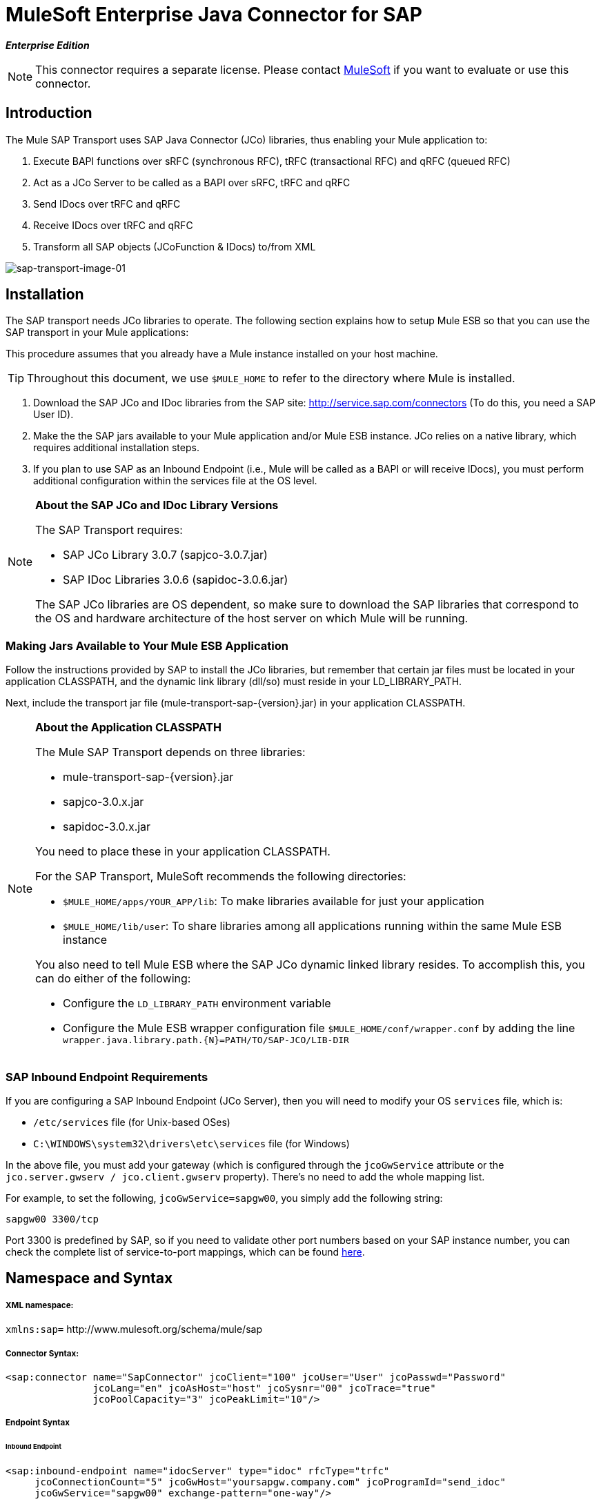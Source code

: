 = MuleSoft Enterprise Java Connector for SAP

*_Enterprise Edition_*

[NOTE]
This connector requires a separate license. Please contact mailto:info@mulesoft.com[MuleSoft] if you want to evaluate or use this connector.

== Introduction

The Mule SAP Transport uses SAP Java Connector (JCo) libraries, thus enabling your Mule application to:

. Execute BAPI functions over sRFC (synchronous RFC), tRFC (transactional RFC) and qRFC (queued RFC)
. Act as a JCo Server to be called as a BAPI over sRFC, tRFC and qRFC
. Send IDocs over tRFC and qRFC
. Receive IDocs over tRFC and qRFC
. Transform all SAP objects (JCoFunction & IDocs) to/from XML

image:sap-transport-image-01.png[sap-transport-image-01]

== Installation

The SAP transport needs JCo libraries to operate. The following section explains how to setup Mule ESB so that you can use the SAP transport in your Mule applications:

This procedure assumes that you already have a Mule instance installed on your host machine.

[TIP]
Throughout this document, we use `$MULE_HOME` to refer to the directory where Mule is installed.

. Download the SAP JCo and IDoc libraries from the SAP site: http://service.sap.com/connectors (To do this, you need a SAP User ID).
. Make the the SAP jars available to your Mule application and/or Mule ESB instance. JCo relies on a native library, which requires additional installation steps.
. If you plan to use SAP as an Inbound Endpoint (i.e., Mule will be called as a BAPI or will receive IDocs), you must perform additional configuration within the services file at the OS level.

[NOTE]
====
*About the SAP JCo and IDoc Library Versions* +

The SAP Transport requires:

* SAP JCo Library 3.0.7 (sapjco-3.0.7.jar)
* SAP IDoc Libraries 3.0.6 (sapidoc-3.0.6.jar)

The SAP JCo libraries are OS dependent, so make sure to download the SAP libraries that correspond to the OS and hardware architecture of the host server on which Mule will be running.
====

=== Making Jars Available to Your Mule ESB Application

Follow the instructions provided by SAP to install the JCo libraries, but remember that certain jar files must be located in your application CLASSPATH, and the dynamic link library (dll/so) must reside in your LD_LIBRARY_PATH.

Next, include the transport jar file (mule-transport-sap-\{version}.jar) in your application CLASSPATH.

[NOTE]
====
*About the Application CLASSPATH*

The Mule SAP Transport depends on three libraries:

* mule-transport-sap-\{version}.jar
* sapjco-3.0.x.jar
* sapidoc-3.0.x.jar

You need to place these in your application CLASSPATH.

For the SAP Transport, MuleSoft recommends the following directories:

* `$MULE_HOME/apps/YOUR_APP/lib`: To make libraries available for just your application
* `$MULE_HOME/lib/user`: To share libraries among all applications running within the same Mule ESB instance

You also need to tell Mule ESB where the SAP JCo dynamic linked library resides. To accomplish this, you can do either of the following:

* Configure the `LD_LIBRARY_PATH` environment variable
* Configure the Mule ESB wrapper configuration file `$MULE_HOME/conf/wrapper.conf` by adding the line `wrapper.java.library.path.{N}=PATH/TO/SAP-JCO/LIB-DIR`
====

=== SAP Inbound Endpoint Requirements

If you are configuring a SAP Inbound Endpoint (JCo Server), then you will need to modify your OS `services` file, which is:

* `/etc/services` file (for Unix-based OSes)
* `C:\WINDOWS\system32\drivers\etc\services` file (for Windows)

In the above file, you must add your gateway (which is configured through the `jcoGwService` attribute or the `jco.server.gwserv / jco.client.gwserv` property). There’s no need to add the whole mapping list.

For example, to set the following, `jcoGwService=sapgw00`, you simply add the following string:

`sapgw00 3300/tcp`

Port 3300 is predefined by SAP, so if you need to validate other port numbers based on your SAP instance number, you can check the complete list of service-to-port mappings, which can be found link:sap-jco-server-services-configuration[here].

== Namespace and Syntax

===== XML namespace:

`xmlns:sap=` +http://www.mulesoft.org/schema/mule/sap+

===== Connector Syntax:

[source, xml, linenums]
----
<sap:connector name="SapConnector" jcoClient="100" jcoUser="User" jcoPasswd="Password"
               jcoLang="en" jcoAsHost="host" jcoSysnr="00" jcoTrace="true"
               jcoPoolCapacity="3" jcoPeakLimit="10"/>
----

===== Endpoint Syntax

====== Inbound Endpoint

[source, xml, linenums]
----
<sap:inbound-endpoint name="idocServer" type="idoc" rfcType="trfc"
     jcoConnectionCount="5" jcoGwHost="yoursapgw.company.com" jcoProgramId="send_idoc"
     jcoGwService="sapgw00" exchange-pattern="one-way"/>
----

====== Outbound endpoint

[source, xml, linenums]
----
<sap:outbound-endpoint name="idocSender" type="idoc" connector-ref="SapConnector"
                       exchange-pattern="request-response"/>
----

== The Connector

The `sap:connector` element allows the configuration of JCo connection parameters that can then be shared among `sap:inbound-endpoints` and `sap:outbound-endpoints` in the same application.

===== Configurable Attributes

[%header,cols="34,33,33"]
|===
|Attribute |Description |Default Value
|name |The reference name of the connector used internally by Mule configuration. | 
|jcoClient |The SAP client. This is usually a number (For example: 100). | 
|jcoUser |The logon user name for password-based authentication | 
|jcoPasswd |The logon password used for password- based authentication | 
|jcoLang |The language to use for logon dialogs. If not defined, the default user language is used. |en
|jcoAsHost |The SAP application server host (either the IP address or server name can be specified). | 
|jcoSysnr |The SAP system number | 
|jcoTrace |Enable/disable RFC trace |false
|jcoTraceToLog |If _jcoTraceToLog_ is _true_ then JCo trace will be redirected to Mule ESB log files. If this attribute is set, it will override the java startup environment property (**-Djco.trace_path=<PATH>**). Because of JCo libraries limitations, this attribute has to be configured at class loader level, so if configured it will be applied to all SAP connections at class loader level. *jcoTrace* should be enabled for this parameter to work. |false
|jcoPoolCapacity |The maximum number of idle connections kept open by the destination. No connection pooling takes place when the value is 0. |5
|jcoPeakLimit |The maximum number of active connections that can be created for a destination simultaneously |10
|jcoClientExtendedProperties-ref |A reference to `java.util.Map` containing additional JCo connection parameters. Additional information and a complete list of parameters can be found link:sap-jco-extended-properties[here] | 
|===

====== Configuration Example

[source, xml, linenums]
----
<sap:connector name="SapConnector" jcoClient="100" jcoUser="User" jcoPasswd="Password"
    jcoLang="en" jcoAsHost="host" jcoSysnr="00" jcoTrace="true" jcoPoolCapacity="3"
    jcoPeakLimit="10"/>
----

[TIP]
*Disabling JCo Pool* +
 +
If you want to disable JCo Pool, then just do not provide values for the attributes *jcoPoolCapacity* and *jcoPeakLimit*. Also providing a value of zero for the attribute *jcoPoolCapacity* will disable pooling.

===== SAP Solution Manager

The MuleSoft Enterprise Java Connector for SAP is http://service.sap.com/solutionmanager[SAP Solution Manager] ready.

To configure it, you create a child element `sap:sld-config` inside `sap:connector` so that Mule registers with the *System Landscape Directory* (SLD) every time the application starts. This child element supports the following attributes:

[%header,cols="34,33,33"]
|===
|Attribute |Description |Default Value
|url a|
The URL (including host and port) where your SLD is listening. Usually the URL will conform to a pattern like this:

+http://sld-host.company.com:80/sdl/ds+
| 
|user |A user who has privileges to update information in the SLD | 
|password |The password for the user who has privileges to update the SLD settings | 
|computerName |The name of the machine on which your application. |The host name (without the domain), as obtained from the OS.
|localSystemName |The descriptive name for your application. | 
|===

====== Example

[source, xml, linenums]
----
<sap:connector name="SapConnector" jcoClient="100" jcoUser="User" jcoPasswd="Password"
               jcoLang="en" jcoAsHost="host" jcoSysnr="00" jcoTrace="true"
               jcoPoolCapacity="3" jcoPeakLimit="10">
    <sap:sld-config url="http://sapsld.mulesoft.com:80/sld/ds" user="slduser" password="secret" computerName="mule01" localSystemName="Mule ESB Enterprise Connector"/>
</sap:connector>
----

[NOTE]
====
If you have multiple SAP connectors in the same Mule application or even on the same Mule server, then there is no reason to configure a different SLD for every one of them.

Unless you need to register with different SLD servers, you can configure a single `sap:sld-config` for only one `sap:connector`, and that SLD will serve for all SAP connectors running on the same host.
====

== Endpoints

The MuleSoft Enterprise Java Connector for SAP supports both <<Inbound Endpoint>> and <<Outbound Endpoint>> endpoints.

* <<Inbound Endpoint>>: Receives IDocs and BAPI calls over RFC.
** <<Receiving IDocs>>
** <<Receiving BAPI Calls>>
* <<Outbound Endpoint>>: Sends IDocs and executes BAPIs over RFC.

=== Endpoint Address

To support for *dynamic endpoints*, the SAP Transport supports a URI-style address, for which the general format is:

`address="sap://jcoUser:jcoPasswd@jcoAsHost?attr1=value1&attr2=value2& ... &attrN=valueN"`

These attributes can be:

* The same attributes supported in the connector or endpoint element (for example jcoClient, jcoSysnr, etc.)
* Specific SAP Connection Properties (for example jco.client.r3name, jco.client.type, etc.)

Whenever attributes that are not specified, default values are used.

[NOTE]
You can use link:mule-expression-language-mel[Mule Expressions] inside the address attribute, just as you do for other Mule ESB transports.

===== Example of an Inbound Endpoint Address

[source, xml, linenums]
----
<sap:inbound-endpoint
   address="sap://TEST_USER:secret@localhost?type=function&amp;rfcType=trfc&amp;jcoClient=100&amp;jcoSysnr=00&amp;jcoPoolCapacity=10&amp;jcoPeakLimit=10&amp;jcoGwHost=localhost&amp;jcoGwService=gw-service&amp;jcoProgramId=program_id&amp;jcoConnectionCount=2"/>
----

===== Example of an Outbound Endpoint Address

[source, xml, linenums]
----
<sap:outbound-endpoint
   address="sap://TEST_USER:secret@localhost?type=function&amp;rfcType=trfc&amp;jcoClient=100&amp;jcoSysnr=00&amp;jcoPoolCapacity=10&amp;jcoPeakLimit=10"/>
----

[WARNING]
*Important* +
 +
You must to “escape” the ampersand sign (*'&'*) in the address attribute, replacing it with *`& amp;`*.

=== Prioritizing Connection Properties

Properties for SAP JCo connections (inbound and outbound) can be configured in numerous places. The following list details the priorities accorded to values specified in different places, with the highest priority level listed first.

. Attributes at `<sap:inbound-endpoint/>` and `<sap:outbound-endpoint/>` level (For example jcoClient, jcoUser, jcoPasswd, jcoSysnr, jcoGwHost, jcoProgramId, ...)
. Properties in the *address* attribute at `<sap:inbound-endpoint/>` and `<sap:outbound-endpoint/>` level
. Properties inside the Map configured in the *jcoClientExtendedProperties-ref* and/or *jcoServerExtendedProperties-ref* attributes at at `<sap:inbound-endpoint/>` and `<sap:outbound-endpoint/>` level
. Attributes configured at `<sap:connector/>` level (For example jcoClient, jcoUser, jcoPasswd, jcoSysnr, ...)
. Properties inside the Map configured in the *jcoClientExtendedProperties-ref* at `<sap:connector/>` level
. Default values

=== XML Definition

This definition is the XML representation of a function (JCOFunction) or IDoc (IDocDocument / IDocDocumentList).

In short, these are the XML documents you will be receiving from and sending to SAP.

The SAP transport includes <<Transformers>> that will convert the XML documents exchanged between the endpoints and SAP into corresponding SAP objects that the endpoints can handle.

===== JCo Function

[source, xml, linenums]
----
<?xml version="1.0" encoding="UTF-8"?>
<jco name="BAPI_PO_CREATE1" version="1.0">
  <import>
    <structure name="POHEADER">
      <field name="COMP_CODE">2100</field>
      <field name="DOC_TYPE">NB</field>
      <field name="VENDOR">0000002101</field>
      <field name="PURCH_ORG">2100</field>
      <field name="PUR_GROUP">002</field>
    </structure>
    <structure name="POHEADERX">
      <field name="DOC_TYPE">X</field>
      <field name="VENDOR">X</field>
      <field name="PURCH_ORG">X</field>
      <field name="PUR_GROUP">X</field>
      <field name="COMP_CODE">X</field>
    </structure>
  </import>
  <tables>
    <table name="POITEM">
      <row id="0">
        <field name="NET_PRICE">20</field>
        <field name="PLANT">2100</field>
        <field name="MATERIAL">SBSTO01</field>
        <field name="PO_ITEM">00010</field>
        <field name="QUANTITY">10.000</field>
      </row>
    </table>
    <table name="POITEMX">
      <row id="0">
        <field name="PO_ITEMX">X</field>
        <field name="MATERIAL">X</field>
        <field name="QUANTITY">X</field>
        <field name="PLANT">X</field>
        <field name="PO_ITEM">00010</field>
        <field name="NET_PRICE">X</field>
      </row>
    </table>
    <table name="POSCHEDULE">
      <row id="0">
        <field name="QUANTITY">10.000</field>
        <field name="DELIVERY_DATE">27.06.2011</field>
        <field name="SCHED_LINE">0001</field>
        <field name="PO_ITEM">00010</field>
      </row>
    </table>
    <table name="POSCHEDULEX">
      <row id="0">
        <field name="PO_ITEM">00010</field>
        <field name="QUANTITY">X</field>
        <field name="DELIVERY_DATE">X</field>
        <field name="SCHED_LINEX">X</field>
        <field name="PO_ITEMX">X</field>
        <field name="SCHED_LINE">0001</field>
      </row>
    </table>
  </tables>
</jco>
----

===== JCo Function Response

[source, xml, linenums]
----
<?xml version="1.0" encoding="UTF-8" standalone="no"?>
<jco name="Z_MULE_EXAMPLE">
  <import>
    ...
  </import>
  <export>
    <structure name="RETURN">
      <field name="TYPE"></field>
      <field name="ID"></field>
      <field name="NUMBER"></field>
      <field name="MESSAGE"></field>
      <field name="LOG_NO"></field>
      <field name="LOG_MSG_NO"></field>
      <field name="MESSAGE_V1"></field>
      <field name="MESSAGE_V2"></field>
      <field name="MESSAGE_V3"></field>
      <field name="MESSAGE_V4""></field>
      <field name="PARAMETER"></field>
      <field name="ROW"></field>
      <field name="FIELD"></field>
      <field name="SYSTEM"></field>
    </structure>
  </export>
  <exceptions>
    <exception>MULE_EXCEPTION_01</exception>
    <exception>MULE_EXCEPTION_02</exception>
    <exception>MULE_EXCEPTION_03</exception>
  </exceptions>
</jco>
----

====== Return Types

* *A*: Abort
* *S*: Success
* *E*: Error
* *W*: Warning
* *I*: Information

[TIP]
*Important* +
 +
If `evaluateFunctionResponse` is set to *true*, then the SAP outbound endpoint will throw an exception when the return type is *A*, *E*, or exceptions are present.

===== IDoc Document / Document List

IDocs are XML documents defined by SAP. You can download their definition from your SAP server using the SAP UI.

[source, xml, linenums]
----
<?xml version="1.0"?>
<ORDERS05>
    <IDOC BEGIN="1">
        <EDI_DC40 SEGMENT="1">
            <TABNAM>EDI_DC40</TABNAM>
            <MANDT>100</MANDT>
            <DOCNUM>0000000000237015</DOCNUM>
            <DOCREL>700</DOCREL>
            <STATUS>30</STATUS>
            <DIRECT>1</DIRECT>
            <OUTMOD>2</OUTMOD>
            <IDOCTYP>ORDERS05</IDOCTYP>
            <MESTYP>ORDERS</MESTYP>
            <STDMES>ORDERS</STDMES>
            <SNDPOR>SAPB60</SNDPOR>
            <SNDPRT>LS</SNDPRT>
            <SNDPRN>B60CLNT100</SNDPRN>
            <RCVPOR>MULE_REV</RCVPOR>
            <RCVPRT>LS</RCVPRT>
            <RCVPRN>MULESYS</RCVPRN>
            <CREDAT>20110714</CREDAT>
            <CRETIM>001936</CRETIM>
            <SERIAL>20101221112747</SERIAL>
        </EDI_DC40>
        <E1EDK01 SEGMENT="1">
            <ACTION>004</ACTION>
            <CURCY>USD</CURCY>
            <WKURS>1.06383</WKURS>
            <ZTERM>0001</ZTERM>
            <BELNR>0000000531</BELNR>
            <VSART>01</VSART>
            <VSART_BEZ>standard</VSART_BEZ>
            <RECIPNT_NO>C02199</RECIPNT_NO>
            <KZAZU>X</KZAZU>
            <WKURS_M>0.94000</WKURS_M>
        </E1EDK01>
         
        ...
         
        <E1EDS01 SEGMENT="1">
            <SUMID>002</SUMID>
            <SUMME>1470.485</SUMME>
            <SUNIT>USD</SUNIT>
        </E1EDS01>
    </IDOC>
</ORDERS05>
----

== Inbound Endpoint

The SAP inbound endpoint will act as RFC server or IDoc server. The JCo server needs to register against the SAP instance, and for this reason it requires both *client* and *server* configuration attributes.

[%header,cols="34,33,33"]
|===
|Attribute |Description |Default Value
|name |The reference name of the endpoint used internally by Mule configuration. | 
|exchange-pattern |The available options are request-response and one-way. | 
|address |The standard way to provide endpoint properties. For more information check: <<Endpoint Address>>. | 
|type |The type of SAP object this endpoint will process (i.e., *function* or *idoc*) |function
|rfcType |The type of RFC the endpoint used to receive a function or IDoc. The available options are *srfc* (which is *sync* with *no TID handler*), *trfc* and *qrfc* (both of which are *async*, with a *TID handler*). |srfc
|functionName |If the type is *function* then this is the name of the BAPI function that will be handled. If no value is provided, then a generic handler is configured to receive all calls. | 
|jcoClient |The SAP client. This is usually a number (For example: 100) | 
|jcoUser |The logon user for password-based authentication. | 
|jcoPasswd |The logon password associated with the logon user for password based authentication. | 
|jcoLang |The logon language., If not defined, the default user language is used. |en
|jcoAsHost |The SAP application server host. (Use either the IP address or server name). | 
|jcoSysnr |The SAP system number. | 
|jcoPoolCapacity |The maximum number of idle connections kept open by the destination. No connection pooling takes place when the value is 0. |5
|jcoPeakLimit |The maximum number of simultaneously active connections that can be created for a destination. |10
|jcoClientExtendedProperties-ref |A reference to `java.util.Map`, which contains additional JCo connection parameters for the client connection. | 
|jcoGwHost |The gateway host on which the server should be registered. | 
|jcoGwService |The gateway service, i.e. the port on which registration is performed. | 
|jcoProgramId |The program ID with which the registration is performed. | 
|jcoConnectionCount |The number of connections that should be registered at the gateway. |2
|jcoServerExtendedProperties-ref |A Reference to `java.util.Map`, which contains additional JCo connection parameters. Additional information and a complete list of parameters can be found link:sap-jco-extended-properties[here]. | 
|===

====== Example

[source, xml, linenums]
----
<sap:inbound-endpoint exchange-pattern="request-response" type="function" rfcType="srfc"
    jcoGwHost="gateway-host" jcoGwService="gateway-service" jcoProgramId="program_id"
    jcoConnectionCount="2" functionName="BAPI_FUNCTION_NAME" jcoServerExtendedProperties-ref="mapWithServerProperties"/>
----

=== Output Mule Message

The inbound-endpoint will generate a Mule Message with the following contents:

* *Payload*: A `org.mule.transport.sap.SapObject` instance. This is a Java POJO whose two main properties are:
** type: `SapType.FUNCTION` or `SapType.IDOC`, depending on whether a BAPI call or an IDoc is being received.
** value: The type depends on the specific JCo Object: `com.sap.conn.idoc.IDocDocument` or `com.sap.conn.idoc.IDocDocumentList` for IDocs and `com.sap.conn.jco.JCoFunction` for BAPI calls.

The *payload* can be transformed into an <<XML Definition>> with the following transformer: `<sap:object-to-xml/>`

=== Receiving IDocs

To configure a IDoc Server, you need to complete the following steps:

. Set the `type` parameter to *idoc*.
. Define the `rfcType` parameter as *trfc* or *qrfc* (IDocs are asychronous by definition, so they cannot be received over *srfc*).
. <<Configuring the TID Handler>>. (The default is an in-memory TID handler).
. Specify the following required attributes: jcoGwHost, jcoGwService, jcoProgramId.
. Specify required connection attributes, as necessary, for the endpoint or the connector. This might include, for example, jcoClient, jcoUser, jcoPasswd, jcoAsHost, jcoSysnr.

===== A Sample IDoc Server Configuration

[source, xml, linenums]
----
<mule>
    ...
    <sap:connector name="SapConnector" jcoClient="100" jcoUser="mule_user" jcoPasswd="secret" jcoLang="en"
        jcoAsHost="sap-as.mulesoft.com" jcoSysnr="00" jcoTrace="true" jcoPoolCapacity = "3" jcoPeakLimit="10"
        jcoClientExtendedProperties-ref="sapProperties"/>
    ...
    <flow name="sapExample">
        <sap:inbound-endpoint name="sapInbound" exchange-pattern="request-response" type="idoc"
            rfcType="trfc" jcoGwHost="sapgw.mulesoft.com" jcoProgramId="idoc_send" jcoGwService="sapgw00"
            jcoConnectionCount="2" jcoClientExtendedProperties-ref="sapProperties">
             
                <sap:default-in-memory-tid-store/>
        </sap:inbound-endpoint>
        ...
    </flow>
</mule>
----

=== Receiving BAPI Calls

To configure a BAPI RFC Server you must complete the following steps:

. Set the `type` parameter to *function*.
. Define the `rfcType` parameter to *trfc*, *qrfc* or *srfc*. If `rfcType` is not specified, *srfc* is used by default).
. If `rfcType` is *trfc* or *qrfc*, then you may also need to <<Configuring the TID Handler>>
. Specify the following required attributes: jcoGwHost, jcoGwService, jcoProgramId
. Specify the required connection attributes, as necessary, for the endpoint or the connector. This might include, for example, jcoClient, jcoUser, jcoPasswd, jcoAsHost, jcoSysnr.

===== A Sample BAPI RFC Server Configuration

[source, xml, linenums]
----
<mule>
    ...
    <sap:connector name="SapConnector" jcoClient="100" jcoUser="mule_test" jcoPasswd="secret" jcoLang="en" jcoAsHost="sapas.mulesoft.com"
        jcoSysnr="00" jcoTrace="true" jcoPoolCapacity = "3" jcoPeakLimit="10" jcoClientExtendedProperties-ref="sapProperties"/>
    ...
    <flow name="sapExample">
        <sap:inbound-endpoint name="sapInbound" exchange-pattern="request-response" type="function" rfcType="trfc" jcoGwHost="sapas.mulesoft.com"
            jcoProgramId="rfc_send" jcoGwService="sapgw00" jcoConnectionCount="2"/>
        ...
    </flow>
</mule>
----

=== Configuring the TID Handler

The TID (Transaction ID) handler , an important component for *tRFC* and *qRFC*, ensures that Mule ESB does not process the same transaction twice.

The SAP Transport allows you to configure different TID stores:

* *In Memory TID Store*: This default TID store facilitates the sharing of TIDs within the same Mule ESB instance. If the `rfcType` is *tRFC* or *qRFC*, and no TID store is configured, then this default store is used.
* *Mule Object Store TID Store*: This wrapper uses existing Mule ESB object stores to store and share TIDs. If you need multiple Mule ESB server instances, you should configure a JDBC Object Store so that you can share TIDs among the instances.

[NOTE]
*Important* +
 +
If the `rfcType` is configured to *srfc*, or it is not provided (thus defaulting to *srfc*), then no TID handler is configured. Furthermore, if a TID handler has been configured in the XML file, it will be ignored.

====== Example of a Default In-memory TID Store

To configure an In-memory TID Store successfully, you must understand the following:

. The In-memory TID Store won't work as expected if you have multiple Mule ESB instances that share the same *program id*. (This is because the SAP gateway load-balances across all registered SAP servers that share the same *program id*).
. The `rfcType` in the `<sap:inbound-endpoint .../>` should be *trfc* or *qrfc*
. Configuring the child element `<sap:default-in-memory-tid-store/>` is optional, since the in-memory handler is the option by default.

[source, xml, linenums]
----
<?xml version="1.0" encoding="UTF-8"?>
<mule xmlns="http://www.mulesoft.org/schema/mule/core"
      xmlns:xsi="http://www.w3.org/2001/XMLSchema-instance"
      xmlns:spring="http://www.springframework.org/schema/beans"
      xmlns:sap="http://www.mulesoft.org/schema/mule/sap"
    xsi:schemaLocation="
        http://www.mulesoft.org/schema/mule/core http://www.mulesoft.org/schema/mule/core/3.2/mule.xsd
        http://www.mulesoft.org/schema/mule/sap http://www.mulesoft.org/schema/mule/sap/3.2/mule-sap.xsd
        http://www.mulesoft.org/schema/mule/xml http://www.mulesoft.org/schema/mule/xml/3.2/mule-xml.xsd
        http://www.springframework.org/schema/beans http://www.springframework.org/schema/beans/spring-beans-current.xsd">
 
    <!-- Configuration for both SAP & the TID Store -->
    <spring:bean id="sapProperties" class="org.springframework.beans.factory.config.PropertyPlaceholderConfigurer"
        <spring:property name="ignoreUnresolvablePlaceholders" value="true" />
        <spring:property name="location" value="classpath:sap.properties"/>
    </spring:bean>
 
    <!-- SAP Connector -->
    <sap:connector name="SapConnector" jcoClient="${sap.jcoClient}"
        jcoUser="${sap.jcoUser}" jcoPasswd="${sap.jcoPasswd}" jcoLang="${sap.jcoLang}" jcoAsHost="${sap.jcoAsHost}"
        jcoSysnr="${sap.jcoSysnr}" jcoTrace="${sap.jcoTrace}" jcoPoolCapacity="${sap.jcoPoolCapacity}" jcoPeakLimit="${sap.jcoPeakLimit}"/>
 
     
    <flow name="idocServerFlow">
        <sap:inbound-endpoint name="idocServer" exchange-pattern="request-response" type="idoc" rfcType="trfc" jcoGwHost="${sap.jcoGwHost}"
                              jcoProgramId="${sap.jcoProgramId}" jcoGwService="${sap.jcoGwService}" jcoConnectionCount="${sap.jcoConnectionCount}">
            <sap:default-in-memory-tid-store/>
        </sap:inbound-endpoint>
             
            ...
    </flow>
</mule>
----

====== A Sample JDBC-based Mule Object Store TID Store

To configure the Mule Object Store TID Store, complete the following steps:

. Configure the `rfcType` in the `<sap:inbound-endpoint .../>` component as *trfc* or *qrfc*
. Configure the child element `<sap:mule-object-store-tid-store>`
. Configure a DataSource bean with Database Connection details.
. Configure a JDBC connector.

[NOTE]
The child element of `<sap:mule-object-store-tid-store>` can be any of the supported Mule Object Stores.

This example illustrates how to configure a MySQL-based JDBC object store.

[source, xml, linenums]
----
<?xml version="1.0" encoding="UTF-8"?>
<mule xmlns="http://www.mulesoft.org/schema/mule/core"
      xmlns:xsi="http://www.w3.org/2001/XMLSchema-instance"
      xmlns:spring="http://www.springframework.org/schema/beans"
      xmlns:sap="http://www.mulesoft.org/schema/mule/sap"
      xmlns:jdbc="http://www.mulesoft.org/schema/mule/jdbc"
    xsi:schemaLocation="
        http://www.mulesoft.org/schema/mule/core http://www.mulesoft.org/schema/mule/core/3.2/mule.xsd
        http://www.mulesoft.org/schema/mule/sap http://www.mulesoft.org/schema/mule/sap/3.2/mule-sap.xsd
        http://www.mulesoft.org/schema/mule/jdbc http://www.mulesoft.org/schema/mule/jdbc/3.2/mule-jdbc.xsd
        http://www.springframework.org/schema/beans http://www.springframework.org/schema/beans/spring-beans-current.xsd">
 
    <!-- Configuration for both SAP & TID Store -->
    <spring:bean id="sapProperties" class="org.springframework.beans.factory.config.PropertyPlaceholderConfigurer"
        <spring:property name="ignoreUnresolvablePlaceholders" value="true" />
        <spring:property name="location" value="classpath:sap.properties"/>
    </spring:bean>
 
    <spring:bean id="jdbcProperties" class="org.springframework.beans.factory.config.PropertyPlaceholderConfigurer">
        <spring:property name="location" value="classpath:jdbc.properties"/>
    </spring:bean>
 
    <!-- TID Store configuration -->
    <spring:bean id="jdbcDataSource"
        class="org.enhydra.jdbc.standard.StandardDataSource"
        destroy-method="shutdown">
        <spring:property name="driverName" value="${database.driver}"/>
        <spring:property name="url" value="${database.connection}"/>
    </spring:bean>
 
    <jdbc:connector name="jdbcConnector" dataSource-ref="jdbcDataSource" queryTimeout="${database.query_timeout}">
        <jdbc:query key="insertTID" value="insert into saptids (tid, context) values (?, ?)"/>
        <jdbc:query key="selectTID" value="select tid, context from saptids where tid=?"/>
        <jdbc:query key="deleteTID" value="delete from saptids where tid=?"/>
    </jdbc:connector>
 
    <!-- SAP Connector -->
    <sap:connector name="SapConnector" jcoClient="${sap.jcoClient}"
        jcoUser="${sap.jcoUser}" jcoPasswd="${sap.jcoPasswd}" jcoLang="${sap.jcoLang}" jcoAsHost="${sap.jcoAsHost}"
        jcoSysnr="${sap.jcoSysnr}" jcoTrace="${sap.jcoTrace}" jcoPoolCapacity="${sap.jcoPoolCapacity}" jcoPeakLimit="${sap.jcoPeakLimit}"/>
     
    <flow name="idocServerFlow">
        <sap:inbound-endpoint name="idocServer" exchange-pattern="request-response" type="idoc" rfcType="trfc" jcoGwHost="${sap.jcoGwHost}"
                              jcoProgramId="${sap.jcoProgramId}" jcoGwService="${sap.jcoGwService}" jcoConnectionCount="${sap.jcoConnectionCount}">
            <sap:mule-object-store-tid-store>
                <jdbc:object-store name="jdbcObjectStore" jdbcConnector-ref="jdbcConnector"
                    insertQueryKey="insertTID"
                    selectQueryKey="selectTID"
                    deleteQueryKey="deleteTID"/>
            </sap:mule-object-store-tid-store>
        </sap:inbound-endpoint>
        ...
    </flow>
</mule>
----

[WARNING]
====
Make sure to note the following points:

. Specific confguration attributes are store in two properties files: `sap.properties` and `jdbc.properties`.
. To configure more than one PropertyPlaceholder, the first one must have the property *ignoreUnresolvablePlaceholders* set to *true*. (i.e., spring:property `name="ignoreUnresolvablePlaceholders" value="true" />`)
====

====== A Sample Database Creation Script for the JDBC Object Store

[source, code, linenums]
----
-- MySQL Script
CREATE DATABASE saptid_db;
 
GRANT ALL ON saptid_db.* TO 'sap'@'localhost' IDENTIFIED BY 'secret';
GRANT ALL ON saptid_db.* TO 'sap'@'%' IDENTIFIED BY 'secret';
 
USE saptid_db;
 
CREATE TABLE saptids
(
    tid VARCHAR(512) PRIMARY KEY,
    context TEXT
);
----

== Outbound Endpoint

The SAP outbound endpoint will execute functions (BAPIs) or send IDocs.

[%header,cols="34,33,33"]
|===
|Attribute |Description |Default Value
|name |The reference name of the endpoint used internally by mule configuration. | 
|exchange-pattern |The available options are `request-response` and `one-way`. | 
|address |The standard way to specify endpoint properties. For more information check: <<Endpoint Address>>. | 
|type |The type of SAP object this endpoint will be processing (*function* or *idoc*) |function
|rfcType |Type of RFC the endpoint will use to execute a function or send and IDoc. Allowed values are *srfc*, *trfc* and *qrfc* |srfc
|queueName |If the RFC type is *qrfc*, then this is the name of the queue. | 
|functionName |When the type is *function*, this BAPI function is executed. | 
|evaluateFunctionResponse |When the type is *function*, a *true* flag indicates that the SAP transport should evaluate the function response and throw and exception when an error occurs in SAP. When this flag is set to *false*, the SAP transport does not throw an exception when an error occurs, and the user is responsible of parsing the function response. |false
|definitionFile |The path to the template definition file of either the function to be executed or the IDoc to be sent. | 
|idocVersion |When the type is *idoc*, this version is used when sending the IDoc. Values for the IDoc version correspond to *IDOC_VERSION_xxxx* constants in com.sap.conn.idoc.IDocFactory |0 (_IDOC_VERSION_DEFAULT_).
|jcoClient |The SAP client. This is usually a number (For example: 100). | 
|jcoUser |The logon user for password-based authentication. | 
|jcoPasswd |The password associated with the logon user for password-based authentication | 
|jcoLang |The language used by the logon dialogs. When not defined, the default user language is used. |en
|jcoAsHost |The SAP application server host (IP or server name). | 
|jcoSysnr |The SAP system number. | 
|jcoPoolCapacity |The maximum number of idle connections kept open by the destination. No connection pooling takes place when the value is 0. |5
|jcoPeakLimit |The maximum number of active connections that can be created for a destination simultaneously |10
|jcoClientExtendedProperties-ref |A reference to `java.util.Map` containing additional JCo connection parameters. Additional information and a complete list of parameters can be found link:sap-jco-extended-properties[here]. | 
|===

====== IDoc Versions

[%header,cols="2*"]
|===
|Value |Description
|0 |IDOC_VERSION_DEFAULT
|2 |IDOC_VERSION_2
|3 |IDOC_VERSION_3
|8 |IDOC_VERSION_QUEUED
|===

====== A Sample SAP Outbound Endpoint Configuration

[source, xml, linenums]
----
<sap:outbound-endpoint exchange-pattern="request-response" type="function" rfcType="qrfc"
    queueName="QRFC_QUEUE_NAME" functionName="BAPI_FUNCTION_NAME"
    definitionFile="path/to/definition/file.xml"/>
----

=== Input Mule Messages

The outbound-endpoint expects a Mule Message carrying any of the following payloads:

* `org.mule.transport.sap.SapObject` instance. This is a Java POJO, whose two main properties are:
** type: `SapType.FUNCTION` (for a BAPI call) or `SapType.IDOC` (for an IDoc).
** value: The specific JCo Object depends on the payload type: `com.sap.conn.idoc.IDocDocument` or `com.sap.conn.idoc.IDocDocumentList` for IDocs and `com.sap.conn.jco.JCoFunction` for BAPI calls.
* Any other Object. You need to provide the XML definition with the attribute `definitionFile` or embedding it in the XML.

The *payload* can be transformed from a <<XML Definition>> into a SapObject with the following transformers:

[source, xml, linenums]
----
<!-- IDocs -->
<sap:xml-to-idoc/>
 
<!-- BAPI calls -->
<sap:xml-to-function/>
----

====== Embedding the XML Definition

As an alternative to providing the SAP object definition in a file (through the *definitionFile* attribute), the XML definition can be embedded inside the `sap:outbound-endpoint` element by using the +
 `sap:definition` element. As the definition will be an XML fragment, it has to be provided inside a CDATA section.

[source, xml, linenums]
----
<sap:outbound-endpoint ...>
    <sap:definition>
        <![CDATA[
        <jco>
          <import>
            <structure name="POHEADER">
              <field name="COMP_CODE">#[payload.value1]</field>
              <field name="DOC_TYPE">#[header:value2]</field>
              <field name="VENDOR">#[bean:value3]</field>
              <field name="PURCH_ORG">#[xpath://path/to/value4]</field>
            </structure>
          </import>
        </jco>
        ]]>
    </sap:definition>
</sap:outbound-endpoint>
----

=== Executing Functions

There are different ways to execute a function:

. Create an instance of `com.sap.conn.jco.JCoFunction` and send it as the payload to the SAP outbound-endpoint. In this case, the following attributes will be ignored:type, functionName, definition, definitionFile. You can create the JCoFunction object in a Java component or Script for example.
. Generate the XML definition for the JCoFunction and send it as the payload (i.e., in one of these formats: InputStream, byte[], or String) to the SAP outbound-endpoint through the `<xml-to-function/>` transformer. In this case, if the function name is provided in the XML definition, it overrides the value in the attribute `functionName`. The following attributes are also ignored: type, definition, definitionFile.
. Configure `definitionFile` or embed the XML definition in the SAP outbound-endpoint (If both are configured, then the contents of the definitionFile override the embedded XML definition). The type attribute should be set to *function*. In this case, if the function name is provided in the XML definition, it overrides the value in the attribute `functionName`. The XML definition file may contain Mule Expressions that can be substituted at runtime with values present in the Mule Event (payload, headers, global properties, beans, etc.)

Invocation of a function results in a JCoFunction object. The Mule SAP outbound-endpoint wraps this object inside `org.mule.transport.sap.SapObject`. You can access the response JCoFunction object by invoking the getValue method.

You can also use the `<object-to-xml/>` transformer to get the XML representation of the JCoFunction.

===== Examples

====== XML input and XML output

*Example notes:*

. Input is received as an XML document that uses the tag `<jco name="BAPI_NAME">` to specify the BAPI to be called.
. The function output is transformed into a XML document.
. If the execution of the BAPI by SAP produces an error, an exception is raised from the outbound endpoint (because `evaluateFunctionResponse` is true).

[source, xml, linenums]
----
<mule>
    ...
    <sap:connector name="SapConnector" jcoClient="100" jcoUser="mule_test" jcoPasswd="secret" jcoLang="en" jcoAsHost="sapas.mulesoft.com"
        jcoSysnr="00" jcoTrace="true" jcoPoolCapacity = "3" jcoPeakLimit="10" jcoClientExtendedProperties-ref="sapProperties"/>
    ...
    <flow name="sapExample">
        ...
        <xml-to-function/>
        <sap:outbound-endpoint name="sapOutbound" exchange-pattern="request-response" type="function" rfcType="srfc" evaluateFunctionResponse="true"/>
        <object-to-xml/>
        ...
    </flow>
</mule>
----

====== A Sample of an Embedded XML Definition using Mule Expressions

*Example notes:*

. The payload is a Java object. (For this example, let’s assume it has a property name is_value1_).
. The function output is transformed into a XML document
. The name of the BAPI function to be executed is _BAPI_PO_CREATE1_
. Inside the definition, you can see various Mule Expressions

[source, xml, linenums]
----
<mule>
    ...
    <sap:connector name="SapConnector" jcoClient="100" jcoUser="mule_test" jcoPasswd="secret" jcoLang="en" jcoAsHost="sapas.mulesoft.com"
        jcoSysnr="00" jcoTrace="true" jcoPoolCapacity = "3" jcoPeakLimit="10" jcoClientExtendedProperties-ref="sapProperties"/>
    ...
    <flow name="sapExample">
        <!-- Load values into Mule Message -->
        ...    
        <sap:outbound-endpoint exchange-pattern="request-response" type="function" functionName="BAPI_PO_CREATE1">
            <sap:definition>
                <![CDATA[
                <jco>
                  <import>
                    <structure name="POHEADER">
                      <field name="COMP_CODE">#[payload.value1]</field>
                      <field name="DOC_TYPE">#[message.inboundProperties['value2']]</field>
                      <field name="VENDOR">#[message.payload.value3]</field>
                      <field name="PURCH_ORG">#[xpath('//path/to/value4')]</field>
                    </structure>
                  </import>
                </jco>
                ]]>
            </sap:definition>
        </sap:outbound-endpoint>
        <sap:object-to-xml/>
        ...
        <!-- Process XML result -->      
    </flow>
</mule>
----

=== Sending IDocs

There are different ways to send an IDoc:

. Create an instance of `com.sap.conn.idoc.IDocDocument` or `com.sap.conn.idoc.IDocDocumentList` and send it as the payload to the SAP outbound-endpoint. In this case the following attributes will be ignored: type, definition, definitionFile. You can create the IDoc document object in a Java component or Script for example.
. Generate the XML definition for the IDoc and send it as the payload (InputStream, byte[] or String) to the SAP outbound-endpoint through the `<xml-to-idoc/>` transformer. In this case the following attributes will be ignored: type, definition, definitionFile.
. Configure `definitionFile` or embed the XML definition in the SAP outbound-endpoint (If both are configured then the contents of the definitionFile will override the embedded XML definition). The type attribute should be set to *idoc*. In this case the XML definition file may contain Mule Expressions that can be substituted in runtime with values present in the Mule Event (payload, headers, global properties, beans, etc.)

====== Reading a file that represents an IDoc (XML Document)

*Example notes:*

. This example polls the directory `C:/sap-test/in` for IDocs XML documents, then sends them to SAP.
. Extended properties are defined in the map `sapProperties`.
. The outbount endpoint is configured with the `address` attribute.
. The transformer `<sap:xml-to-idoc />` receives a *Stream*, then transforms it into a SAP Object that the endpoint can process.

[source, xml, linenums]
----
<?xml version="1.0" encoding="UTF-8"?>
<mule xmlns="http://www.mulesoft.org/schema/mule/core" xmlns:xsi="http://www.w3.org/2001/XMLSchema-instance"
    xmlns:spring="http://www.springframework.org/schema/beans" xmlns:sap="http://www.mulesoft.org/schema/mule/sap"
    xmlns:file="http://www.mulesoft.org/schema/mule/file"
    xsi:schemaLocation="
       http://www.springframework.org/schema/beans http://www.springframework.org/schema/beans/spring-beans-current.xsd
       http://www.mulesoft.org/schema/mule/core http://www.mulesoft.org/schema/mule/core/3.2/mule.xsd
       http://www.mulesoft.org/schema/mule/file http://www.mulesoft.org/schema/mule/file/3.2/mule-file.xsd
       http://www.mulesoft.org/schema/mule/sap http://www.mulesoft.org/schema/mule/sap/3.2/mule-sap.xsd">
 
    <spring:bean name="sapProperties" class="java.util.HashMap">
        <spring:constructor-arg>
            <spring:map>
                <spring:entry key="jco.server.unicode" value="1" />
            </spring:map>
        </spring:constructor-arg>
    </spring:bean>
 
    <sap:connector name="SapConnector" jcoSysnr="00" jcoPeakLimit="10"
        jcoClientExtendedProperties-ref="sapProperties" />
 
    <file:connector name="FileConnector" moveToDirectory="C:/sap-test/bk"
        moveToPattern="#[function:datestamp]-#[header:originalFilename]"
        streaming="false" />
 
    <flow name="sapExample">
        <file:inbound-endpoint address="file://C:/sap-test/in" />
        <sap:xml-to-idoc />
        <sap:outbound-endpoint
            address="sap://mule_user:password@sapas.mulesoft.com:00?lang=en&amp;jcoClient=100&amp;jcoTrace=false&amp;jcoPoolCapacity=100"
            exchange-pattern="request-response" type="idoc"/>
    </flow>
</mule>
----

== Transactions

The SAP transport, which is based on JCo, doesn't support distributed transactions because JCo doesn't support XA.

The SAP outbound endpoint supports the child element transaction:

[source, xml, linenums]
----
<sap:transaction action="ALWAYS_BEGIN" bapiTransaction="true|false"/>
----

[%header,cols="34,33,33"]
|===
|Attribute |Description |Default Value
|action |The action attribute is part of the Mule ESB transaction standard and can have the following values: _NONE_, _ALWAYS_BEGIN_, _BEGIN_OR_JOIN_, _ALWAYS_JOIN_ and _JOIN_IF_POSSIBLE_ | 
|bapiTransaction |When set to _true_ , either *BAPI_TRANSACTION_COMMIT* or *BAPI_TRANSACTION_ROLLBACK* is called at the end of the transaction, depending on the result of that transaction. |false
|===

For more information, consult: link:transactions-configuration-reference[Transactions Configuration Reference].

Combining the RFC type (rfcType) attribute defined in the outbound endpoint with the transaction facilitates different ways for the SAP transport to handle the transaction.

===== sRFC stateful

====== Configuration

[source, xml, linenums]
----
<sap:outbound-endpoint
    exchange-pattern="request-response"
    type="function"
    rfcType="srfc" ...>
     
    <sap:transaction action="NONE | ALWAYS_BEGIN | BEGIN_OR_JOIN | ALWAYS_JOIN | JOIN_IF_POSSIBLE" bapiTransaction="false"/>
     
</sap:outbound-endpoint>
----

Stateful calls are used to call more than one BAPI in SAP using the same context. If the execution of calling these BAPIs take place in the same thread, then this is equivalent in JCo to:

[source, code, linenums]
----
JCoContext.begin(destination);
 
function1.execute(destination);
function2.execute(destination);
function3.execute(destination);
 
JCoContext.end(destination);
----

===== sRFC stateful BAPI transaction

====== Configuration

[source, xml, linenums]
----
<sap:outbound-endpoint
    exchange-pattern="request-response"
    type="function"
    rfcType="srfc" ...>
     
    <sap:transaction action="NONE | ALWAYS_BEGIN | BEGIN_OR_JOIN | ALWAYS_JOIN | JOIN_IF_POSSIBLE" bapiTransaction="true"/>
     
</sap:outbound-endpoint>
----

If the BAPIs that are called change values in SAP tables, then a call to a special BAPI is required: BAPI_TRANSACTION_COMMIT or BAPI_TRANSACTION_ROLLBACK. For this to work, the whole unit of work needs to be in the same Thread and the calls need to be stateful. +
 The JCo code to implement this is:

[source, code, linenums]
----
commitFunction = createJCoFunction("BAPI_TRANSACTION_COMMIT");
rollbackFunction = createJCoFunction("BAPI_TRANSACTION_ROLLBACK");
try
{
    JCoContext.begin(destination);
    function1.execute(destination);
    function2.execute(destination);
    commitFunction.execute(destination);
}
catch(Exception ex)
{
    rollbackFunction.execute(destination);
}
finally
{
    JCoContext.end(destination);
}
----

===== tRFC stateful

====== Configuration

[source, xml, linenums]
----
<sap:outbound-endpoint
    exchange-pattern="request-response"
    type="function"
    rfcType="trfc" ...>
     
    <sap:transaction action="NONE | ALWAYS_BEGIN | BEGIN_OR_JOIN | ALWAYS_JOIN | JOIN_IF_POSSIBLE" bapiTransaction="false"/>
     
</sap:outbound-endpoint>
----

The JCo code to invoke BAPIs through tRFC looks like this:

[source, code, linenums]
----
String tid = destination.creatTID();
try
{
    JCoContext.begin(destination, tid);
    function1.execute(destination, tid);
    function2.execute(destination, tid);
}
finally
{
    JCoContext.end(destination);
}
----

===== qRFC stateful

====== Configuration

[source, xml, linenums]
----
<sap:outbound-endpoint
    exchange-pattern="request-response"
    type="function"
    rfcType="qrfc"
    queueName="QUEUE_NAME" ...>
     
    <sap:transaction action="NONE | ALWAYS_BEGIN | BEGIN_OR_JOIN | ALWAYS_JOIN | JOIN_IF_POSSIBLE" bapiTransaction="false"/>
     
</sap:outbound-endpoint>
----

To invoke BAPIs through qRFC, you need to provide a value for the attribute *queueName*. The JCo code to implement this is:

[source, code, linenums]
----
String tid = destination.creatTID();
try
{
    JCoContext.begin(destination, tid);
    function1.execute(destination, tid, queueName1);
    function2.execute(destination, tid, queueName2);
}
finally
{
    JCoContext.end(destination);
}
----

[WARNING]
If a transaction is not specified, then all calls (execute function or send IDoc) are stateless.

== Transformers

. `<sap:xml-to-function/>`
. `<sap:xml-to-idoc/>`
. `<sap:object-to-xml/>`

== Troubleshooting

==== Checking log files

Mule ESB stores log files (which are store on a per application basis) in the `$MULE_HOME\logs` directory:

* `mule.log`: Default Mule ESB log file
* `mule-app-YOUR_APP_NAME.log`: Per application log file

==== Enabling JCo trace

[TIP]
====
`JCo Trace` can be enabled from outside Mule ESB; it values to the following java startup environment properties:

* `-Djco.trace_level=N` (where 0 <= N <= 10, with 10 = most detailed trace)
* `-Djco.trace_path=<PATH>` (optional)

For more information, consult the JCo documentation.
====

To enable traceat Connector level, complete the following steps”:

. Set the attribute *jcoTrace* to *true* or provide the extended JCo property *jco.client.trace* or *jco.server.trace* with value *1*.
. Provide a value for **-Djco.trace_level=N**at Mule ESB startup. Permissible levels are [0 .. 10]. The most commonly used levels are:
* 0 - nothing
* 1 - errors and warnings
* 2 - execution path, errors, and warnings
* 3 - full execution path, errors, and warnings
* 4 - execution path, info messages, errors, and warnings
* 6 - full execution path, info messages, errors, and warnings
* 7 - debug messages, full execution path, info messages, errors, and warnings
* 8 - verbose debug messages, full execution path, info messages, errors, and warnings
. Optionally, you can provide a value for **-Djco.trace_path=<PATH>**. This is supposed to be the complete path to an existing directory where trace files will be stored, but there other special values can be applied:
* stdout - JCo trace information is sent to standard output stream
* stderr - JCo trace information is sent to standard error stream

If *-Djco.trace_path* is not set, then trace files will be stored in the working directory. For Mule ESB standalone, this is usually the `$MULE_HOME/bin` folder.

==== Common errors

====== IDOC_ERROR_METADATA_UNAVAILABLE

[source, code, linenums]
----
RfcException: [mc-vmware|a_rfc] message: (3) IDOC_ERROR_METADATA_UNAVAILABLE: The meta data for the IDoc type "??????????????????????????å å" with extension "  ORDSAPB6L B60CL          ???" is unavailable.
    Return code: RFC_FAILURE(1)
    error group: 104
    key: RFC_ERROR_SYSTEM_FAILURE
----

The RFC destination should support _Unicode_. You can implement this in SAP with transaction _SM59_.

====== SAP Transport cannot join transaction of type [org.mule.TransactionClass].

The action of type [srfc|trfc|qrfc] will be stateless, because SAP Transport doesn't support Multi Transactions for the moment.

====== Missing transaction handler.

[source, code, linenums]
----
[10-11 08:02:26] ERROR SapJcoServerDefaultListener [JCoServerThread-1]: Exception occured on idoc_send connection 3-10.30.9.26|sapgw00|idoc_send: check TID fault: No transaction handler is installed. Unable to process tRFC/qRFC requests.
RfcException: [mule.local|MULESOFT_IDOC_SEND_TEST]
    message: check TID fault: No transaction handler is installed. Unable to process tRFC/qRFC requests.
    Return code: RFC_FAILURE(1)
    error group: 104
    key: RFC_ERROR_SYSTEM_FAILURE
Exception raised by myhost.com.ar|MULESOFT_IDOC_SEND_TEST
    at com.sap.conn.jco.rt.MiddlewareJavaRfc$JavaRfcServer.playbackTRfc(MiddlewareJavaRfc.java:2625)
    at com.sap.conn.jco.rt.MiddlewareJavaRfc$JavaRfcServer.handletRfcRequest(MiddlewareJavaRfc.java:2546)
    at com.sap.conn.jco.rt.MiddlewareJavaRfc$JavaRfcServer.listen(MiddlewareJavaRfc.java:2367)
    at com.sap.conn.jco.rt.DefaultServerWorker.dispatch(DefaultServerWorker.java:284)
    at com.sap.conn.jco.rt.DefaultServerWorker.loop(DefaultServerWorker.java:369)
    at com.sap.conn.jco.rt.DefaultServerWorker.run(DefaultServerWorker.java:245)
    at java.lang.Thread.run(Thread.java:680)
----

If you are getting the message: *No transaction handler is installed. Unable to process tRFC/qRFC requests* then you may need to set the *rfcType* has to be *trfc* or *qrfc* in the `<sap:inbound-endpoint />`

====== Parameter 'parameter name' not supported

SAP extended properties (configure in a Map bean or as endpoint address parameters) should have valid names. If you provide an invalid property name you will get an error message similar to:

[source, code, linenums]
----
Root Exception stack trace:
RfcException: [null]
message: Parameter 'type' not supported: 'f'
Return code: RFC_INVALID_PARAMETER(19)
error group: 101
key: RFC_ERROR_PROGRAM
 
at com.sap.conn.rfc.api.RfcOptions.checkParameters(RfcOptions.java:182)
at com.sap.conn.jco.rt.MiddlewareJavaRfc$JavaRfcClient.connect(MiddlewareJavaRfc.java:1328)
at com.sap.conn.jco.rt.ClientConnection.connect(ClientConnection.java:731)
+ 3 more (set debug level logging or '-Dmule.verbose.exceptions=true' for everything)
----

In this example, JCo libraries are informing that the parameter with name _type_ is not valid. The complete list of valid property names can be found link:sap-jco-extended-properties[here].

====== (101) JCO_ERROR_CONFIGURATION: Server configuration for _your-server_ is already used for a running server

[source, code, linenums]
----
ERROR 2012-07-05 10:11:30,525 [WrapperListener_start_runner] com.mulesoft.mule.transport.sap.SapMessageReceiver: Error connecting to server
com.sap.conn.jco.JCoException: (101) JCO_ERROR_CONFIGURATION: Server configuration for sapavalara-1.0-SNAPSHOT-gettax is already used for a running server
at com.sap.conn.jco.rt.StandaloneServerFactory.update(StandaloneServerFactory.java:358)
at com.sap.conn.jco.rt.StandaloneServerFactory.getServerInstance(StandaloneServerFactory.java:176)
at com.sap.conn.jco.server.JCoServerFactory.getServer(JCoServerFactory.java:74)
at com.mulesoft.mule.transport.sap.jco3.SapJcoRfcServer.initialise(SapJcoRfcServer.java:46)
at com.mulesoft.mule.transport.sap.jco3.SapJcoServerFactory.create(SapJcoServerFactory.java:60)
at com.mulesoft.mule.transport.sap.SapMessageReceiver.doConnect(SapMessageReceiver.java:56)
at org.mule.transport.AbstractTransportMessageHandler.connect(AbstractTransportMessageHandler.java:218)
at org.mule.transport.AbstractConnector.registerListener(AbstractConnector.java:1254)
----

There cannot be two or more JCo servers with the same set of configuration parameters, no matter if they have different configuration names.

The server group key (that determines the uniqueness of a JCo sever connection) is given by the following attributes:

* jco.server.gwhost
* jco.server.gwserv
* jco.server.progid

So basically you can start two servers in the same Mule instance (JCo keeps this information in a Singleton class) as far as they have different values for gwhost, gwserv and progId.
